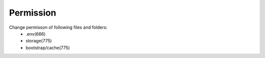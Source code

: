 Permission
==============

Change permisson of following files and folders:
 - .env(666)
 - storage(775)
 - bootstrap/cache(775)
